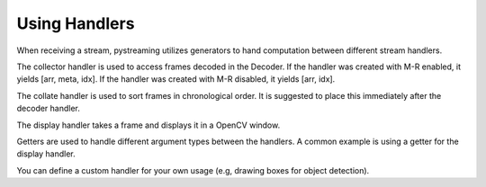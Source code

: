 **************
Using Handlers
**************


When receiving a stream, pystreaming utilizes generators to hand computation between different stream handlers.

The collector handler is used to access frames decoded in the Decoder.
If the handler was created with M-R enabled, it yields [arr, meta, idx].
If the handler was created with M-R disabled, it yields [arr, idx].

The collate handler is used to sort frames in chronological order. It is suggested to place this immediately after the decoder handler.

The display handler takes a frame and displays it in a OpenCV window.

Getters are used to handle different argument types between the handlers. A common example is using a getter for the display handler. 

You can define a custom handler for your own usage (e.g, drawing boxes for object detection).
